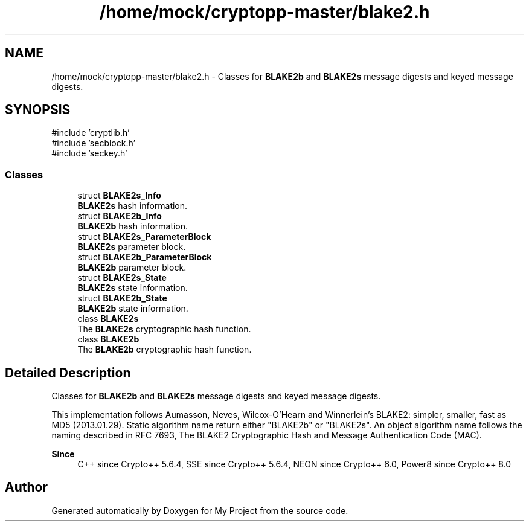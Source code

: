 .TH "/home/mock/cryptopp-master/blake2.h" 3 "My Project" \" -*- nroff -*-
.ad l
.nh
.SH NAME
/home/mock/cryptopp-master/blake2.h \- Classes for \fBBLAKE2b\fP and \fBBLAKE2s\fP message digests and keyed message digests\&.

.SH SYNOPSIS
.br
.PP
\fR#include 'cryptlib\&.h'\fP
.br
\fR#include 'secblock\&.h'\fP
.br
\fR#include 'seckey\&.h'\fP
.br

.SS "Classes"

.in +1c
.ti -1c
.RI "struct \fBBLAKE2s_Info\fP"
.br
.RI "\fBBLAKE2s\fP hash information\&. "
.ti -1c
.RI "struct \fBBLAKE2b_Info\fP"
.br
.RI "\fBBLAKE2b\fP hash information\&. "
.ti -1c
.RI "struct \fBBLAKE2s_ParameterBlock\fP"
.br
.RI "\fBBLAKE2s\fP parameter block\&. "
.ti -1c
.RI "struct \fBBLAKE2b_ParameterBlock\fP"
.br
.RI "\fBBLAKE2b\fP parameter block\&. "
.ti -1c
.RI "struct \fBBLAKE2s_State\fP"
.br
.RI "\fBBLAKE2s\fP state information\&. "
.ti -1c
.RI "struct \fBBLAKE2b_State\fP"
.br
.RI "\fBBLAKE2b\fP state information\&. "
.ti -1c
.RI "class \fBBLAKE2s\fP"
.br
.RI "The \fBBLAKE2s\fP cryptographic hash function\&. "
.ti -1c
.RI "class \fBBLAKE2b\fP"
.br
.RI "The \fBBLAKE2b\fP cryptographic hash function\&. "
.in -1c
.SH "Detailed Description"
.PP
Classes for \fBBLAKE2b\fP and \fBBLAKE2s\fP message digests and keyed message digests\&.

This implementation follows Aumasson, Neves, Wilcox-O'Hearn and Winnerlein's \fRBLAKE2: simpler, smaller, fast as MD5\fP (2013\&.01\&.29)\&. Static algorithm name return either "BLAKE2b" or "BLAKE2s"\&. An object algorithm name follows the naming described in \fRRFC 7693, The BLAKE2 Cryptographic Hash and Message Authentication Code (MAC)\fP\&.
.PP
\fBSince\fP
.RS 4
C++ since Crypto++ 5\&.6\&.4, SSE since Crypto++ 5\&.6\&.4, NEON since Crypto++ 6\&.0, Power8 since Crypto++ 8\&.0
.RE
.PP

.SH "Author"
.PP
Generated automatically by Doxygen for My Project from the source code\&.
